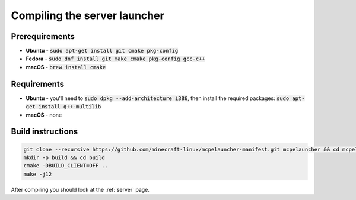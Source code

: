Compiling the server launcher
=============================

Prerequirements
---------------
- **Ubuntu** - :code:`sudo apt-get install git cmake pkg-config`
- **Fedora** - :code:`sudo dnf install git make cmake pkg-config gcc-c++`
- **macOS** - :code:`brew install cmake`

Requirements
------------
- **Ubuntu** - you'll need to :code:`sudo dpkg --add-architecture i386`, then install the required packages: :code:`sudo apt-get install g++-multilib`
- **macOS** - none

Build instructions
------------------
.. code:: bash

   git clone --recursive https://github.com/minecraft-linux/mcpelauncher-manifest.git mcpelauncher && cd mcpelauncher
   mkdir -p build && cd build
   cmake -DBUILD_CLIENT=OFF ..
   make -j12

After compiling you should look at the :ref:`server` page.
